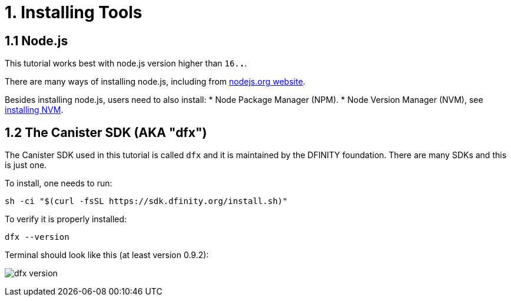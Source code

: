 = 1. Installing Tools

== 1.1 Node.js

This tutorial works best with node.js version higher than `16.*.*`.

There are many ways of installing node.js, including from link:https://nodejs.org/en/download[nodejs.org website].

Besides installing node.js, users need to also install:
* Node Package Manager (NPM).
* Node Version Manager (NVM), see link:https://github.com/nvm-sh/nvm#installing-and-updating[installing NVM].

== 1.2 The Canister SDK (AKA "*dfx*") 

The Canister SDK used in this tutorial is called `dfx` and it is maintained by the DFINITY foundation. There are many SDKs and this is just one.

To install, one needs to run:
[source,bash]
----
sh -ci "$(curl -fsSL https://sdk.dfinity.org/install.sh)"
----


To verify it is properly installed:
[source,bash]
----
dfx --version
----

Terminal should look like this (at least version 0.9.2):

image:quickstart/dfx-version.png[dfx version]